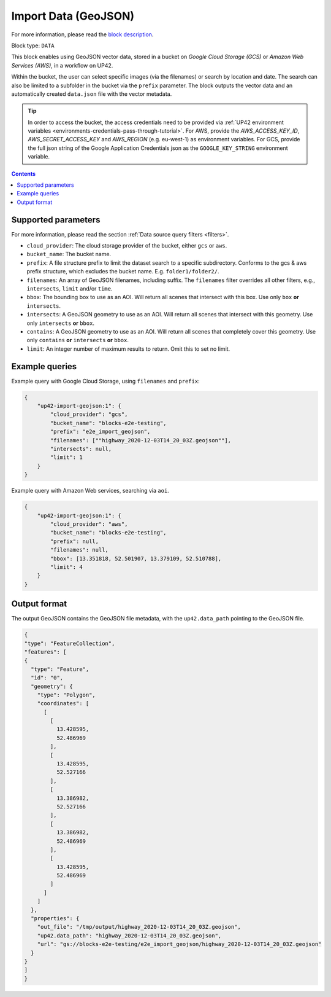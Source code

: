 .. meta::
   :description: UP42 data blocks: GeoJSON Import data block description
   :keywords: GeoJSON, custom, data, tasking

.. _up42-import-geojson-block:

Import Data (GeoJSON)
=====================
For more information, please read the `block description <https://marketplace.up42.com/block/d2903c7b-b200-4afa-8676-11eec792ee15>`_.

Block type: ``DATA``

This block enables using GeoJSON vector data, stored in a bucket on *Google Cloud Storage (GCS)*
or *Amazon Web Services (AWS)*, in a workflow on UP42.

Within the bucket, the user can select specific images (via the filenames) or search by
location and date. The search can also be limited to a subfolder in the bucket via the
``prefix`` parameter.
The block outputs the vector data and an automatically created ``data.json`` file with the vector metadata.

.. tip::

    In order to access the bucket, the access credentials need to be provided via :ref:`UP42 environment variables <environments-credentials-pass-through-tutorial>`.
    For AWS, provide the `AWS_ACCESS_KEY_ID`, `AWS_SECRET_ACCESS_KEY` and `AWS_REGION` (e.g. eu-west-1) as environment variables.
    For GCS, provide the full json string of the Google Application Credentials json as the ``GOOGLE_KEY_STRING`` environment variable.


.. contents::

Supported parameters
--------------------

For more information, please read the section :ref:`Data source query filters  <filters>`.

* ``cloud_provider``: The cloud storage provider of the bucket, either ``gcs`` or ``aws``.
* ``bucket_name``: The bucket name.
* ``prefix``: A file structure prefix to limit the dataset search to a specific subdirectory. Conforms to the gcs & aws prefix structure,
  which excludes the bucket name. E.g. ``folder1/folder2/``.
* ``filenames``: An array of GeoJSON filenames, including suffix. The ``filenames`` filter overrides all other filters, e.g., ``intersects``, ``limit`` and/or ``time``.
* ``bbox``: The bounding box to use as an AOI. Will return all scenes that intersect with this box. Use only ``box``
  **or** ``intersects``.
* ``intersects``: A GeoJSON geometry to use as an AOI. Will return all scenes that intersect with this geometry. Use
  only ``intersects`` **or** ``bbox``.
* ``contains``: A GeoJSON geometry to use as an AOI. Will return all scenes that completely cover this geometry. Use only ``contains``
  **or** ``intersects`` **or** ``bbox``.
* ``limit``: An integer number of maximum results to return. Omit this to set no limit.


Example queries
---------------

Example query with Google Cloud Storage, using ``filenames`` and ``prefix``:

.. code-block:: javascript

    {
        "up42-import-geojson:1": {
            "cloud_provider": "gcs",
            "bucket_name": "blocks-e2e-testing",
            "prefix": "e2e_import_geojson",
            "filenames": [""highway_2020-12-03T14_20_03Z.geojson""],
            "intersects": null,
            "limit": 1
        }
    }

Example query with Amazon Web services, searching via ``aoi``.

.. code-block:: javascript

    {
        "up42-import-geojson:1": {
            "cloud_provider": "aws",
            "bucket_name": "blocks-e2e-testing",
            "prefix": null,
            "filenames": null,
            "bbox": [13.351818, 52.501907, 13.379109, 52.510788],
            "limit": 4
        }
    }

Output format
-------------

The output GeoJSON contains the GeoJSON file metadata, with the ``up42.data_path`` pointing to the GeoJSON file.

.. code-block:: javascript

    {
    "type": "FeatureCollection",
    "features": [
    {
      "type": "Feature",
      "id": "0",
      "geometry": {
        "type": "Polygon",
        "coordinates": [
          [
            [
              13.428595,
              52.486969
            ],
            [
              13.428595,
              52.527166
            ],
            [
              13.386982,
              52.527166
            ],
            [
              13.386982,
              52.486969
            ],
            [
              13.428595,
              52.486969
            ]
          ]
        ]
      },
      "properties": {
        "out_file": "/tmp/output/highway_2020-12-03T14_20_03Z.geojson",
        "up42.data_path": "highway_2020-12-03T14_20_03Z.geojson",
        "url": "gs://blocks-e2e-testing/e2e_import_geojson/highway_2020-12-03T14_20_03Z.geojson"
      }
    }
    ]
    }
